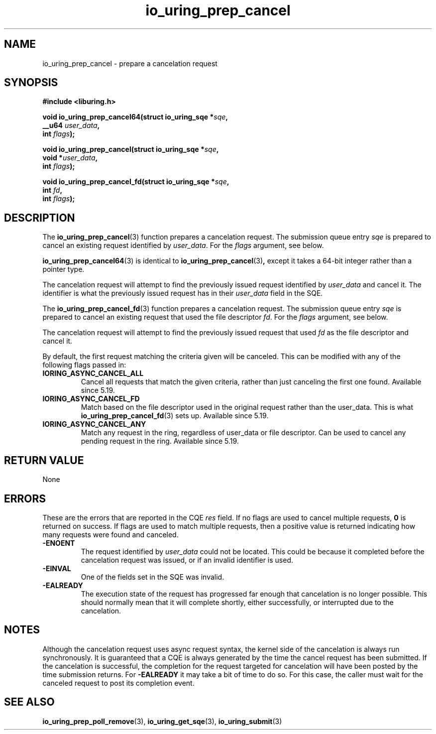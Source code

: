 .\" Copyright (C) 2022 Jens Axboe <axboe@kernel.dk>
.\"
.\" SPDX-License-Identifier: LGPL-2.0-or-later
.\"
.TH io_uring_prep_cancel 3 "March 12, 2022" "liburing-2.2" "liburing Manual"
.SH NAME
io_uring_prep_cancel \- prepare a cancelation request
.SH SYNOPSIS
.nf
.B #include <liburing.h>
.PP
.BI "void io_uring_prep_cancel64(struct io_uring_sqe *" sqe ","
.BI "                            __u64 " user_data ","
.BI "                            int " flags ");"
.PP
.BI "void io_uring_prep_cancel(struct io_uring_sqe *" sqe ","
.BI "                          void *" user_data ","
.BI "                          int " flags ");"
.PP
.BI "void io_uring_prep_cancel_fd(struct io_uring_sqe *" sqe ","
.BI "                          int " fd ","
.BI "                          int " flags ");"
.fi
.SH DESCRIPTION
.PP
The
.BR io_uring_prep_cancel (3)
function prepares a cancelation request. The submission queue entry
.I sqe
is prepared to cancel an existing request identified by
.IR user_data .
For the
.I flags
argument, see below.

.BR io_uring_prep_cancel64 (3)
is identical to
.BR io_uring_prep_cancel (3) ,
except it takes a 64-bit integer rather than a pointer type.

The cancelation request will attempt to find the previously issued request
identified by
.I user_data
and cancel it. The identifier is what the previously issued request has in
their
.I user_data
field in the SQE.

The
.BR io_uring_prep_cancel_fd (3)
function prepares a cancelation request. The submission queue entry
.I sqe
is prepared to cancel an existing request that used the file descriptor
.IR fd .
For the
.I flags
argument, see below.

The cancelation request will attempt to find the previously issued request
that used
.I fd
as the file descriptor and cancel it.

By default, the first request matching the criteria given will be canceled.
This can be modified with any of the following flags passed in:
.TP
.B IORING_ASYNC_CANCEL_ALL
Cancel all requests that match the given criteria, rather than just canceling
the first one found. Available since 5.19.
.TP
.B IORING_ASYNC_CANCEL_FD
Match based on the file descriptor used in the original request rather than
the user_data. This is what
.BR io_uring_prep_cancel_fd (3)
sets up. Available since 5.19.
.TP
.B IORING_ASYNC_CANCEL_ANY
Match any request in the ring, regardless of user_data or file descriptor.
Can be used to cancel any pending request in the ring. Available since 5.19.
.P

.SH RETURN VALUE
None
.SH ERRORS
These are the errors that are reported in the CQE
.I res
field. If no flags are used to cancel multiple requests,
.B 0
is returned on success. If flags are used to match multiple requests, then
a positive value is returned indicating how many requests were found and
canceled.
.TP
.B -ENOENT
The request identified by
.I user_data
could not be located. This could be because it completed before the cancelation
request was issued, or if an invalid identifier is used.
.TP
.B -EINVAL
One of the fields set in the SQE was invalid.
.TP
.B -EALREADY
The execution state of the request has progressed far enough that cancelation
is no longer possible. This should normally mean that it will complete shortly,
either successfully, or interrupted due to the cancelation.
.SH NOTES
Although the cancelation request uses async request syntax, the kernel side of
the cancelation is always run synchronously. It is guaranteed that a CQE is
always generated by the time the cancel request has been submitted. If the
cancelation is successful, the completion for the request targeted for
cancelation will have been posted by the time submission returns. For
.B -EALREADY
it may take a bit of time to do so. For this case, the caller must wait for the
canceled request to post its completion event.
.SH SEE ALSO
.BR io_uring_prep_poll_remove (3),
.BR io_uring_get_sqe (3),
.BR io_uring_submit (3)
